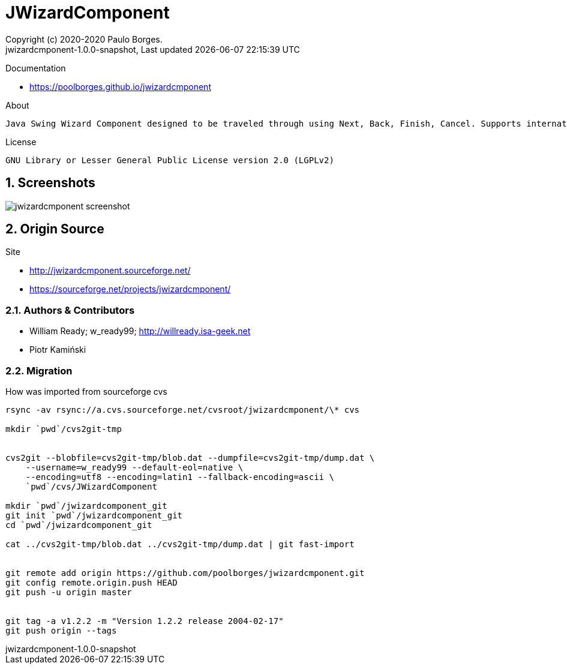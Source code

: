 // Global settings
:ascii-ids:
:encoding: UTF-8
:lang: pt_PT
:icons: font
:toc:
:toc-placement!:
:toclevels: 3
:numbered:
:stem:

ifdef::env-github[]
:imagesdir: https://raw.githubusercontent.com/poolborges/jwizardcmponent/master/docs/images/
:tip-caption: :bulb:
:note-caption: :information_source:
:important-caption: :heavy_exclamation_mark:
:caution-caption: :fire:
:warning-caption: :warning:
endif::[]

= JWizardComponent
:author: Copyright (c) 2020-2020 Paulo Borges.
:revnumber: jwizardcmponent-1.0.0-snapshot
:revdate: {last-update-label} {docdatetime}
:version-label!:

Documentation 

* https://poolborges.github.io/jwizardcmponent


.About
----
Java Swing Wizard Component designed to be traveled through using Next, Back, Finish, Cancel. Supports internationalization. I did searches for a similar framework and only found proprietary solutions that were not as robust as desired.
----


.License
----
GNU Library or Lesser General Public License version 2.0 (LGPLv2)
----

== Screenshots 

image::jwizardcmponent-screenshot.gif[]


== Origin Source 


Site 

* http://jwizardcmponent.sourceforge.net/
* https://sourceforge.net/projects/jwizardcmponent/


=== Authors & Contributors

* William Ready; w_ready99; http://willready.isa-geek.net
* Piotr Kamiński


=== Migration 


.How was imported from sourceforge cvs
----
rsync -av rsync://a.cvs.sourceforge.net/cvsroot/jwizardcmponent/\* cvs

mkdir `pwd`/cvs2git-tmp


cvs2git --blobfile=cvs2git-tmp/blob.dat --dumpfile=cvs2git-tmp/dump.dat \
    --username=w_ready99 --default-eol=native \
    --encoding=utf8 --encoding=latin1 --fallback-encoding=ascii \
    `pwd`/cvs/JWizardComponent
    
mkdir `pwd`/jwizardcomponent_git
git init `pwd`/jwizardcomponent_git
cd `pwd`/jwizardcomponent_git

cat ../cvs2git-tmp/blob.dat ../cvs2git-tmp/dump.dat | git fast-import 


git remote add origin https://github.com/poolborges/jwizardcmponent.git
git config remote.origin.push HEAD
git push -u origin master


git tag -a v1.2.2 -m "Version 1.2.2 release 2004-02-17" 
git push origin --tags
----

